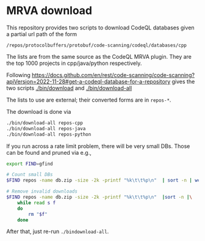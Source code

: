 * MRVA download
  This repository provides two scripts to download CodeQL databases
  given a partial url path of the form
  : /repos/protocolbuffers/protobuf/code-scanning/codeql/databases/cpp
  
  The lists are from the same source as the CodeQL MRVA plugin.  They
  are the top 1000 projects in cpp/java/python respectively.

  Following 
  https://docs.github.com/en/rest/code-scanning/code-scanning?apiVersion=2022-11-28#get-a-codeql-database-for-a-repository
  gives the two scripts [[./bin/download]] and [[./bin/download-all]]

  The lists to use are external; their converted forms are in =repos-*=.
    # ../mrva-top-repos/cpp/top.json
    # ../mrva-top-repos/python/top.json
    # ../mrva-top-repos/java/top.json
    # - lists with partial download syntax
    # #+BEGIN_SRC sh 
    #   jq '.repositories | .[] |.name'<  ../mrva-top-repos/cpp/top.json 
    #   jq '.repositories | .[] |.name'<  \
    #      ../mrva-top-repos/cpp/top.json |\
    #       sed 's|"\(.*\)/\(.*\)"|\1 \2|g;'
    #   S_LANGUAGE=cpp
    #   jq '.repositories | .[] |.name'<  \
    #      ../mrva-top-repos/$S_LANGUAGE/top.json |\
    #       sed 's|"\(.*\)/\(.*\)"|/repos/\1/\2/code-scanning/codeql/databases/'$S_LANGUAGE'|g;' >\
    #           repos-$S_LANGUAGE

    #   for S_LANGUAGE in cpp python java; do
    #       jq '.repositories | .[] |.name'<  \
    #          ../mrva-top-repos/$S_LANGUAGE/top.json |\
    #           sed 's|"\(.*\)/\(.*\)"|/repos/\1/\2/code-scanning/codeql/databases/'$S_LANGUAGE'|g;' >\
    #               repos-$S_LANGUAGE
    #   done
    # #+END_SRC

  The download is done via 
    #+BEGIN_SRC sh 
    ./bin/download-all repos-cpp
    ./bin/download-all repos-java
    ./bin/download-all repos-python
    #+END_SRC


  If you run across a rate limit problem, there will be very small DBs.  Those can
  be found and pruned via e.g.,
  #+BEGIN_SRC sh 
    export FIND=gfind

    # Count small DBs
    $FIND repos -name db.zip -size -2k -printf "%k\t\t%p\n"  | sort -n | wc -l

    # Remove invalid downloads
    $FIND repos -name db.zip -size -2k -printf "%k\t\t%p\n"  |sort -n |\
        while read s f
        do
            rm "$f"
        done

  #+END_SRC

  After that, just re-run =./bindownload-all=.
  

